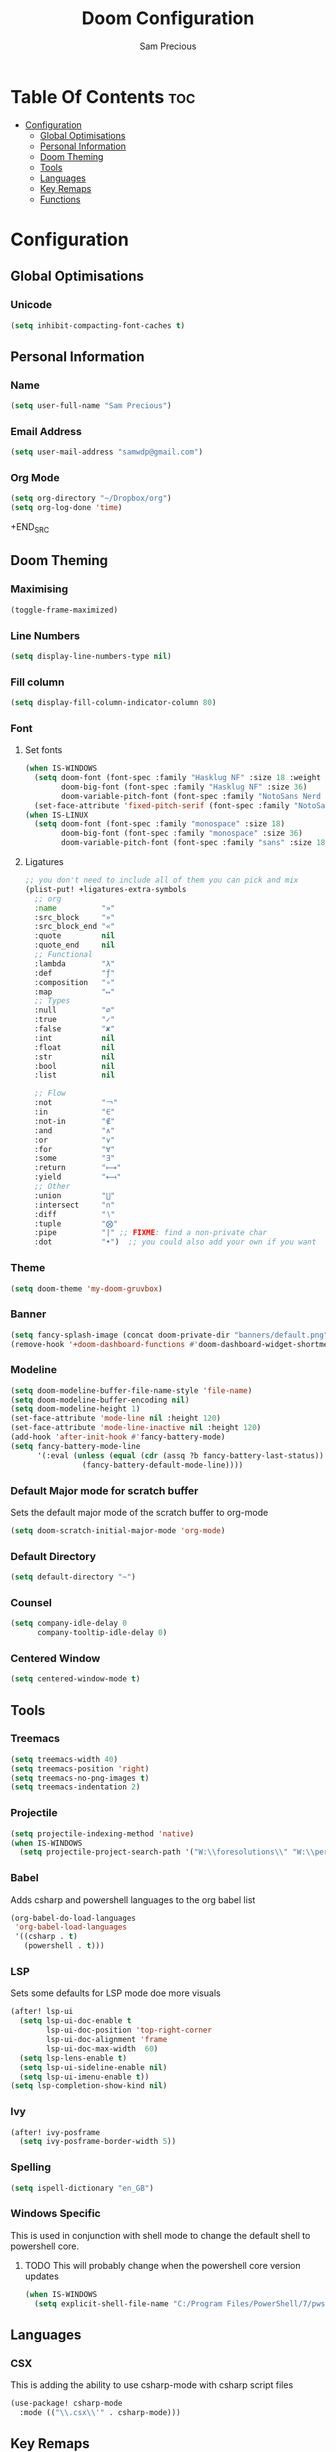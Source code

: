 #+TITLE: Doom Configuration
#+AUTHOR: Sam Precious
#+EMAIL: samwdp@gmail.com
#+LANGUAGE: en
#+STARTUP: inlineimages
#+PROPERTY: header-args :tangle yes :cache yes :results silent :padline no

* Table Of Contents :toc:
- [[#configuration][Configuration]]
  - [[#global-optimisations][Global Optimisations]]
  - [[#personal-information][Personal Information]]
  - [[#doom-theming][Doom Theming]]
  - [[#tools][Tools]]
  - [[#languages][Languages]]
  - [[#key-remaps][Key Remaps]]
  - [[#functions][Functions]]

* Configuration
** Global Optimisations
*** Unicode
#+BEGIN_SRC emacs-lisp
(setq inhibit-compacting-font-caches t)
#+END_SRC
** Personal Information
*** Name
#+BEGIN_SRC emacs-lisp
(setq user-full-name "Sam Precious")
#+END_SRC
*** Email Address
#+BEGIN_SRC emacs-lisp
(setq user-mail-address "samwdp@gmail.com")
#+end_src
*** Org Mode
#+BEGIN_SRC emacs-lisp
(setq org-directory "~/Dropbox/org")
(setq org-log-done 'time)
#+END_SRC+END_SRC
** Doom Theming
*** Maximising
#+begin_src emacs-lisp
(toggle-frame-maximized)
#+end_src
*** Line Numbers
#+BEGIN_SRC emacs-lisp
(setq display-line-numbers-type nil)
#+END_SRC
*** Fill column
#+begin_src emacs-lisp
(setq display-fill-column-indicator-column 80)
#+end_src
*** Font
**** Set fonts
#+BEGIN_SRC emacs-lisp
(when IS-WINDOWS
  (setq doom-font (font-spec :family "Hasklug NF" :size 18 :weight 'light )
        doom-big-font (font-spec :family "Hasklug NF" :size 36)
        doom-variable-pitch-font (font-spec :family "NotoSans Nerd Font" :size 18))
  (set-face-attribute 'fixed-pitch-serif (font-spec :family "NotoSans Nerd Font" :size 18)))
(when IS-LINUX
  (setq doom-font (font-spec :family "monospace" :size 18)
        doom-big-font (font-spec :family "monospace" :size 36)
        doom-variable-pitch-font (font-spec :family "sans" :size 18)))
#+END_SRC
**** Ligatures
#+begin_src emacs-lisp
;; you don't need to include all of them you can pick and mix
(plist-put! +ligatures-extra-symbols
  ;; org
  :name          "»"
  :src_block     "»"
  :src_block_end "«"
  :quote         nil
  :quote_end     nil
  ;; Functional
  :lambda        "λ"
  :def           "ƒ"
  :composition   "∘"
  :map           "↦"
  ;; Types
  :null          "∅"
  :true          "✓"
  :false         "✘"
  :int           nil
  :float         nil
  :str           nil
  :bool          nil
  :list          nil

  ;; Flow
  :not           "￢"
  :in            "∈"
  :not-in        "∉"
  :and           "∧"
  :or            "∨"
  :for           "∀"
  :some          "∃"
  :return        "⟼"
  :yield         "⟻"
  ;; Other
  :union         "⋃"
  :intersect     "∩"
  :diff          "∖"
  :tuple         "⨂"
  :pipe          "|" ;; FIXME: find a non-private char
  :dot           "•")  ;; you could also add your own if you want
#+end_src
*** Theme
#+BEGIN_SRC emacs-lisp
(setq doom-theme 'my-doom-gruvbox)
#+END_SRC
*** Banner
#+BEGIN_SRC emacs-lisp
(setq fancy-splash-image (concat doom-private-dir "banners/default.png"))
(remove-hook '+doom-dashboard-functions #'doom-dashboard-widget-shortmenu)
#+END_SRC
*** Modeline
#+BEGIN_SRC emacs-lisp
(setq doom-modeline-buffer-file-name-style 'file-name)
(setq doom-modeline-buffer-encoding nil)
(setq doom-modeline-height 1)
(set-face-attribute 'mode-line nil :height 120)
(set-face-attribute 'mode-line-inactive nil :height 120)
(add-hook 'after-init-hook #'fancy-battery-mode)
(setq fancy-battery-mode-line
      '(:eval (unless (equal (cdr (assq ?b fancy-battery-last-status)) "+")
                (fancy-battery-default-mode-line))))
#+END_SRC
*** Default Major mode for scratch buffer
Sets the default major mode of the scratch buffer to org-mode
#+begin_src emacs-lisp
(setq doom-scratch-initial-major-mode 'org-mode)
#+end_src
*** Default Directory
#+begin_src emacs-lisp
(setq default-directory "~")
#+end_src
*** Counsel
#+begin_src emacs-lisp
(setq company-idle-delay 0
      company-tooltip-idle-delay 0)
#+end_src
*** Centered Window
#+begin_src emacs-lisp
(setq centered-window-mode t)
#+end_src
** Tools
*** Treemacs
#+begin_src emacs-lisp
(setq treemacs-width 40)
(setq treemacs-position 'right)
(setq treemacs-no-png-images t)
(setq treemacs-indentation 2)
#+end_src
*** Projectile
#+BEGIN_SRC emacs-lisp
(setq projectile-indexing-method 'native)
(when IS-WINDOWS
  (setq projectile-project-search-path '("W:\\foresolutions\\" "W:\\personal\\")))
#+END_SRC
*** Babel
Adds csharp and powershell languages to the org babel list
#+BEGIN_SRC emacs-lisp
(org-babel-do-load-languages
 'org-babel-load-languages
 '((csharp . t)
   (powershell . t)))
#+END_SRC
*** LSP
Sets some defaults for LSP mode doe more visuals
#+BEGIN_SRC emacs-lisp
(after! lsp-ui
  (setq lsp-ui-doc-enable t
        lsp-ui-doc-position 'top-right-corner
        lsp-ui-doc-alignment 'frame
        lsp-ui-doc-max-width  60)
  (setq lsp-lens-enable t)
  (setq lsp-ui-sideline-enable nil)
  (setq lsp-ui-imenu-enable t))
(setq lsp-completion-show-kind nil)
#+END_SRC
*** Ivy
#+begin_src emacs-lisp
(after! ivy-posframe
  (setq ivy-posframe-border-width 5))
#+end_src
*** Spelling
#+begin_src emacs-lisp
(setq ispell-dictionary "en_GB")
#+end_src
*** Windows Specific
This is used in conjunction with shell mode to change the default shell to powershell core.
**** TODO This will probably change when the powershell core version updates
#+begin_src emacs-lisp
(when IS-WINDOWS
  (setq explicit-shell-file-name "C:/Program Files/PowerShell/7/pwsh.exe"))
#+end_src
** Languages
*** CSX
This is adding the ability to use csharp-mode with csharp script files
#+BEGIN_SRC emacs-lisp
(use-package! csharp-mode
  :mode (("\\.csx\\'" . csharp-mode)))
#+END_SRC
** Key Remaps
*** Ctrl-/ for Comment/Uncomment
#+BEGIN_SRC emacs-lisp
(global-set-key (kbd "C-/") 'comment-line)
#+END_SRC
*** Fn keys
**** f3 for lsp-ui-focus-frame
#+begin_src emacs-lisp
(global-set-key (kbd "<f3>") 'lsp-ui-doc-focus-frame)
#+end_src
**** Ctrl-f3 for lsp-ui-unfocus-frame
#+begin_src emacs-lisp
(global-set-key (kbd "C-<f3>") 'lsp-ui-doc-unfocus-frame)
#+end_src
**** f5 for compile
#+begin_src emacs-lisp
(global-set-key (kbd "<f5>") 'compile)
#+end_src
**** f11 for jump to reference
#+begin_src emacs-lisp
(global-set-key (kbd "<f11>") '+lookup/references)
#+end_src
**** f12 for jump to definition
#+begin_src emacs-lisp
(global-set-key (kbd "<f12>") '+lookup/definition)
#+end_src
**** Ctrl-f12 for jump to implementation
#+begin_src emacs-lisp
(global-set-key (kbd "C-<f12>") 'lsp-goto-implementation)
#+end_src

** Functions
*** Display Battery if plugged in
#+begin_src emacs-lisp
(defun toggle-battery ()
  (if (string-match (battery-format "%L" (funcall battery-status-function)) "off-line") (display-battery-mode t) (display-battery-mode nil)))
#+end_src
